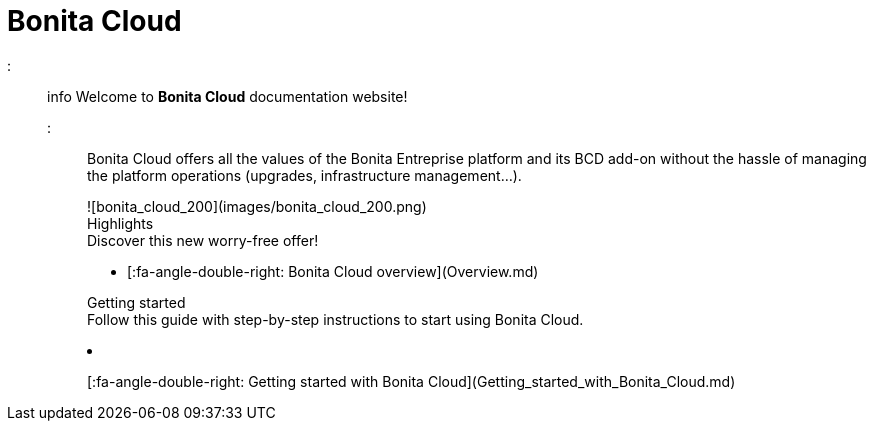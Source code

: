 = Bonita Cloud

::: info
Welcome to *Bonita Cloud* documentation website!
:::

Bonita Cloud offers all the values of the Bonita Entreprise platform and its BCD add-on without the hassle of managing the platform operations (upgrades, infrastructure management...).+++<div class="col-md-4">+++![bonita_cloud_200](images/bonita_cloud_200.png)+++</div>++++++<div class="col-md-4">++++++<div class="panel panel-default">+++Highlights+++<div class="panel-body">+++Discover this new worry-free offer!

* [:fa-angle-double-right: Bonita Cloud overview](Overview.md)+++</div>++++++</div>++++++</div>++++++<div class="col-md-4">++++++<div class="panel panel-default">+++Getting started+++<div class="panel-body">+++Follow this guide with step-by-step instructions to start using Bonita Cloud.

* [:fa-angle-double-right: Getting started with Bonita Cloud](Getting_started_with_Bonita_Cloud.md)+++</div>++++++</div>++++++</div>+++
